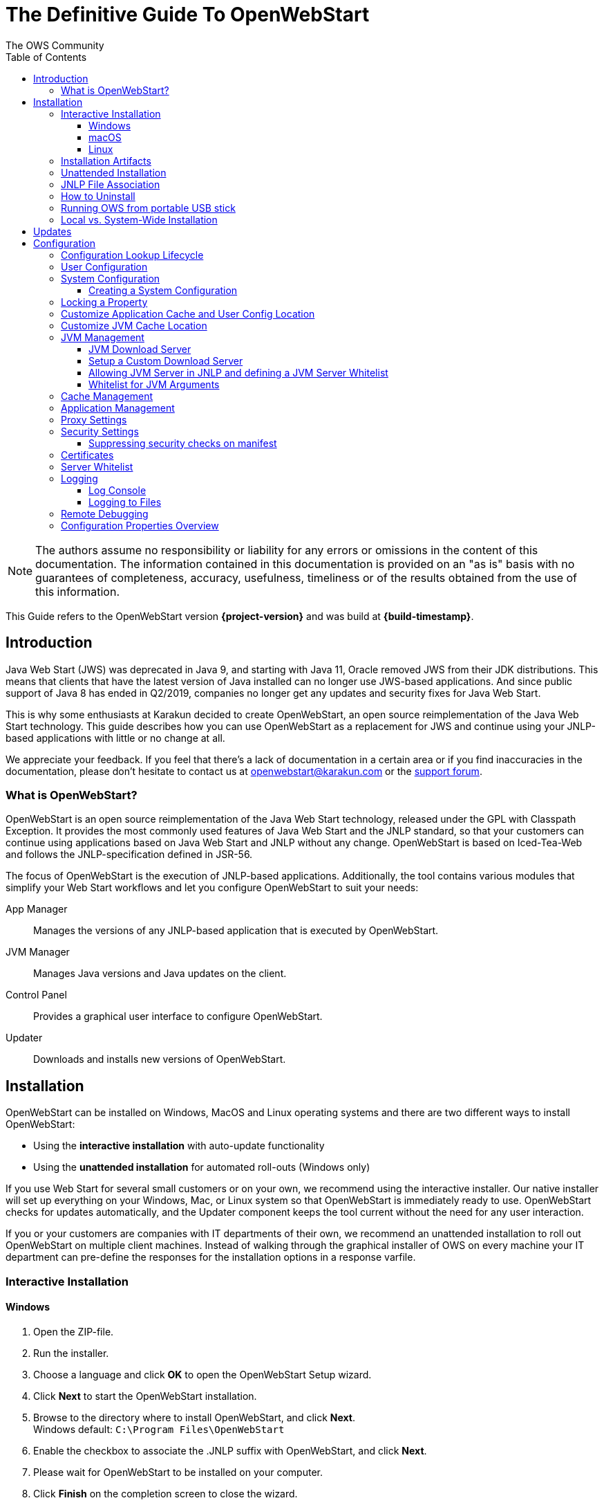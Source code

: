 = The Definitive Guide To OpenWebStart
:imagesdir: ./images
:Author:    The OWS Community
:Date:      7/2020
:Revision:  1.2.1
:toc:
:toclevels: 4

NOTE: The authors assume no responsibility or liability for any errors or omissions in the content of this documentation.
The information contained in this documentation is provided on an "as is" basis with no guarantees of completeness, accuracy, usefulness, timeliness or of the results obtained from the use of this information.

This Guide refers to the OpenWebStart version *{project-version}* and was build at *{build-timestamp}*.

== Introduction

Java Web Start (JWS) was deprecated in Java 9, and starting with Java 11, Oracle removed JWS from their JDK distributions.
This means that clients that have the latest version of Java installed can no longer use JWS-based applications.
And since public support of Java 8 has ended in Q2/2019, companies no longer get any updates and security fixes for Java Web Start.

This is why some enthusiasts at Karakun decided to create OpenWebStart, an open source reimplementation of the Java Web Start technology.
This guide describes how you can use OpenWebStart as a replacement for JWS and continue using your JNLP-based applications  with little or no change at all.

We appreciate your feedback.
If you feel that there's a lack of documentation in a certain area or if you find inaccuracies in the documentation, please don't hesitate to contact us at openwebstart@karakun.com or the  https://board.karakun.com/viewforum.php?f=4[support forum].

=== What is OpenWebStart?

OpenWebStart is an open source reimplementation of the Java Web Start technology, released under the GPL with Classpath Exception.
It provides the most commonly used features of Java Web Start and the JNLP standard, so that your customers can continue using applications based on Java Web Start and JNLP without any change.
OpenWebStart is based on Iced-Tea-Web and follows the JNLP-specification defined in JSR-56.

The focus of OpenWebStart is the execution of JNLP-based applications.
Additionally, the tool contains various modules that simplify your Web Start workflows and let you configure OpenWebStart to suit your needs:

App Manager:: Manages the versions of any JNLP-based application that is executed by OpenWebStart.

JVM Manager:: Manages Java versions and Java updates on the client.

Control Panel:: Provides a graphical user interface to configure OpenWebStart.

Updater:: Downloads and installs new versions of OpenWebStart.

== Installation
OpenWebStart can be installed on Windows, MacOS and Linux operating systems and there are two different ways to install OpenWebStart:

* Using the *interactive installation* with auto-update functionality
* Using the *unattended installation* for automated roll-outs (Windows only)

If you use Web Start for several small customers or on your own, we recommend using the interactive installer.
Our native installer will set up everything on your Windows, Mac, or Linux system so that OpenWebStart is immediately ready to use.
OpenWebStart checks for updates automatically, and the Updater component keeps the tool current without the need for any user interaction.

If you or your customers are companies with IT departments of their own, we recommend an unattended installation to roll out OpenWebStart on multiple client machines.
Instead of walking through the graphical installer of OWS on every machine your IT department can pre-define the responses for the installation options in a response varfile.

=== Interactive Installation

==== Windows

 1. Open the ZIP-file.
 1. Run the installer.
 1. Choose a language and click *OK* to open the OpenWebStart Setup wizard.
 1. Click *Next* to start the OpenWebStart installation.
 1. Browse to the directory where to install OpenWebStart, and click *Next*. +
    Windows default: `C:\Program Files\OpenWebStart`
 1. Enable the checkbox to associate the .JNLP suffix with OpenWebStart, and click *Next*.
 1. Please wait for OpenWebStart to be installed on your computer.
 1. Click *Finish* on the completion screen to close the wizard.

==== macOS

1. Open the OpenWebStart disk image (DMG file) to mount it.
1. Run the `Open Web Start Installer.app`.
1. Choose a language and click *OK* to open the OpenWebStart Setup wizard.
1. Click *Next* to start the OpenWebStart installation.
1. Browse to the directory where to install OpenWebStart, and click *Next*. +
   Default: `/Applications/Open Web Start`
1. Enable the checkbox to associate the .JNLP suffix with OpenWebStart, and click *Next*.
1. Please wait for OpenWebStart to be installed on your computer.
1. Click *Finish* on the completion screen to close the wizard.

==== Linux

1. Go to the directory where the installer (DEB file) is stored and run the file from the terminal +
   `sudo dpkg -i OpenWebStart_linux_1_1_8.deb`
1. Enter your root password.
1. Choose a language and click OK to open the OpenWebStart Setup wizard.
1. Click Next to start the OpenWebStart installation.
1. Browse to the directory where to install OpenWebStart, and click Next. +
   Default: `/opt/openwebstart`
1. Enable the checkbox to associate the .JNLP suffix with OpenWebStart, and click Next.
1. Please wait for OpenWebStart to be installed on your computer.
1. Click Finish on the completion screen to close the wizard.

If you need help to install OpenWebStart, also have a look at the public installation and configuration discussions at the https://board.karakun.com/viewforum.php?f=10[Support Forum].

=== Installation Artifacts
The artifacts of an installed release are the follows:

OpenWebStart main executable:: Application to launch a JNLP file. +
* _javaws.exe_ (Windows), +
* _OpenWebStart javaws.app_ (macOS)

OpenWebStart settings executable:: Application to configure your OpenWebStart installation. +
* _itw-settings.exe_ (Windows), +
* _OpenWebStart Settings.app_ (macOS)

Uninstaller executable:: Application to uninstall OpenWebStart from your system. +
* _uninstall.exe_ (Windows)
* _OpenWebStart Uninstaller.app_ (macOS)

jre directory (Windows):: The bundled JRE that starts OpenWebStart

javaws.vmoptions:: JVM arguments used by the bundled JRE when starting OpenWebStart main executable (javaws)

itw-settings.vmoptions:: JVM arguments used by the bundled JRE when starting OpenWebStart settings executable (itw-settings)

 .install4J directory:: Contains install4j installer files including *_response.varfile_* used for the unattended installation.

openwebstart.jar:: OpenWebStart application jar

{asterisk}.png:: Some icons used by OpenWebStart

readme.txt:: Describes OpenWebStart release contents and useful links

=== Unattended Installation
Unattended installation is only available for Windows installations.
If you or your customers are companies with IT departments of their own, we recommend an unattended installation to roll out OpenWebStart on multiple client machines.
In this scenario, the auto-update functionality is inactive; your IT department is free to plan and handle rollouts of new versions based on your internal workflows.

When installing OpenWebStart, several properties can be predefined in a so-called `response.varfile` file.

Some supported properties are lockable.
If a property is lockable, you can define an additional property of type `PROPERTY_NAME.locked=true` to prevent users from editing the property in the user interface.
For example, to define a value for the `ows.jvm.manager.server.default` property that cannot be changed in the user interface, specify the following two properties:

----
ows.jvm.manager.server.default=https://my.custom.server
ows.jvm.manager.server.default.locked=true
----

Have a look at the <<Configuration Properties Overview>> to get an overview of all properties that can be specified in
the `response.varfile`.

To create a `response.varfile` file, run the installation of OpenWebStart at least once manually. By doing so a
`response.varfile` file is created in OpenWebStart installation folder in your system. In the installation folder,
you find a `.install4j` folder that contains the basic `response.varfile` file. The content of such a file looks like this:

----
sys.adminRights$Boolean=false
sys.fileAssociation.extensions$StringArray="jnlp","jnlpx"
sys.fileAssociation.launchers$StringArray="313","313"
sys.installationDir=/Applications/OpenWebStart
sys.languageId=de
----

You can easily edit this file and add additional properties based on the table in this article. Do not change the initial content of the file, and add new properties always to the end of the file.
After editing, a `response.varfile` the file might look like this:

----
sys.adminRights$Boolean=false
sys.fileAssociation.extensions$StringArray="jnlp","jnlpx"
sys.fileAssociation.launchers$StringArray="313","313"
sys.installationDir=/Applications/OpenWebStart
sys.languageId=de
ows.jvm.manager.server.default=https://my.custom.server
ows.jvm.manager.server.default.locked=true
----

You can now use your enhanced file to install OpenWebStart on multiple machines.
Simply copy the enhanced `response.varfile` next to the installer and execute the following command:

----
<OpenWebStart_windows_Setup.exe> -q -varfile response.varfile
----

=== JNLP File Association

To ensure that your computer handles links, desktop shortcuts, or start menu entries to JNLP applications correctly, you should associate the JNLP file type (`*.jnlp`) on your computer with OpenWebStart.
In case you used an Oracle JVM in the past, your JNLP file association might still be set to Oracle javaws.

Note that during the installation process, OpenWebStart will not change file associations of any existing Oracle javaws executable, so you can use both.

To associate .JNLP applications in Windows Explorer

1. Right-click the JNLP app and select *Open With > Choose Another App*
1. Click *More Apps* and scroll down
1. Click *Look for Another App on this PC*
1. Browse to OpenWebStart at +
   `C:\Program Files\OpenWebStart\javaws`
1. Click *Open* to associate this JNLP file with OpenWebStart

To associate .JNLP applications in macOS Finder:

1. Right-click the JNLP app and select *Open With > Other...*
1. Browse to OpenWebStart at `/Applications/Open Web Start/javaws`
1. Click *Open* to associate this JNLP file with OpenWebStart

=== How to Uninstall

In case you need to uninstall OpenWebStart follow the steps below:

For Windows and macOS::

1. Go to your OpenWebStart directory
1. Run the Uninstaller
1. Click *Next* in the OpenWebstart Uninstaller Wizard
1. Wait for the Uninstaller to complete
1. Click *Finish* on the completion screen to close the wizard.

For Linux:: Use your package manager and remove the package OpenWebStart

=== Running OWS from portable USB stick

It is possible to run OWS from a portable USB stick without actually installing OWS on your machine.
Although this is a quick way of running OWS, the downside of not using the installer is that you do not get the support of the underlying operating system in terms of file associations, registry entries and desktop integration.
So if you can (and want to) do without the file associations, desktop icon and startup menu you can create a portable version by yourself.

All files required for execution are located in the installation directory (see <<Installation Artifacts>>.
It is therefore sufficient to copy this directory onto a USB stick and then to run the main executable (Windows: _javaws.exe_) and settings executable (Windows: _itw-settins.exe_) by mounting the USB stick on the target computer.

If you want the settings and the cache to also remain on the USB stick, the path to these two directories can
be set with the following environment variables:

[source]
----
XDG_CACHE_HOME (default value is %USER_HOME%\.cache)

XDG_CONFIG_HOME (default: %USER_HOME%\.config)
----

To run OWS from a USB stick it is recommended to create a small batch script that sets the two variables
and then executes the executables:

[source]
----
javaws.exe [url-to-jnlp | path-to-jnlp] [options]
----

It should also be mentioned that with a new release of OWS the two things that usually change are:

[source]
----
\openwebstart.jar (the application must be updated)

\jre\ (the bundled JRE which is used to run OpenWebStart)
----

So you might want to update these files on the USB stick to keep your OWS installation up-to-date.

=== Local vs. System-Wide Installation

You can install OWS for the current user or for all users of the computer.

Once OWS is installed on your machine it can be configured locally using the local `deployment.config` file or it can take its configuration from a centralized enterprise wide `deployment.config`.
This is described in detail at <<Configuration>>.

// TODO: mention that installing it both on the same machine might cause conflicts

== Updates

OpenWebStart can be configured to automatically check for new releases and perform automatic updates.

To do so go to the "Updates" Panel in the OWS Settings.

image::OWS_Updates.png[title="OWS Update options" width="80%"]

It is possible to define an update strategy on every `start`, `daily`, `weekly`, `monthly`, or `never`.

== Configuration

The standard way to configure OpenWebStart is to use the OpenWebStart Settings application.
The executable is located in the installation directory and is named `itw-settings`.

Various life-cycle aspects of your JNLP applications can be configured, such as download and update strategy or caching behavior.
You can configure the JVM vendor and version that should be used to launch your JNLP application as well as proxy settings, security settings, certificates and server whitelists.

image::OWS_Configuration.png[title="Configuring OWS Settings" width="80%"]

=== Configuration Lookup Lifecycle
When loading the configuration during the start of OpenWebStart the following steps are executed:

1. Load the default values which are hardcoded in the source code.
1. Search for a *System Configuration*.
1. Load the System Configuration (if one has been specified).
1. Load the *User Configuration*.

Whenever a configuration is loaded the values which are already defined in a previous lifecycle step are updated.
There is however the possibility to lock a property on a system-level lifecycle step.
If a property is locked then subsequent configurations may not modify the value.
This allows enforcing certain values on a system level.
Any changes a user makes in his local user configuration file will not have any effect on a locked property.

=== User Configuration
The local user configuration properties are stored in a file called `deployment.properties`.

* For Windows the file is located at `${USER_HOME}\.config\icedtea-web\deployment.properties`.
* For MacOS and Linux the file is located at `${USER_HOME}/.config/icedtea-web/deployment.properties`.

This file can be edited with a regular text editor.
For some specific configurations manually editing this file might be necessary, but for most cases the OWS Settings application is sufficient.

=== System Configuration
In an enterprise environment, for uniformity of behavior, it is preferred that all users use the same configuration for OWS.

It is possible to configure OWS with a system-wide configuration.
This allows setting up a common configuration for multiple users at a centralized location on a single computer.
This helps in managing a corporate infrastructure where many computers need to be configured identically.

==== Creating a System Configuration

The simplest way to create a system configuration is to start the `itw-settings`.
After adjusting and saving as you prefer, the configuration the modified properties are written to the local `deployment.properties` file as described above.
This customized user configuration can be used as a starting point for the system configuration.
Simply copy the file and remove the properties which should not be pre-defined at system-level.

OpenWebStart does not save an entry for a property in the `deployment.properties` file if it is set to the default value.
Therefore, the generated user configuration may not contain all the values you wish to enforce on the system level.
Where appropriate you have to add additional properties manually.

NOTE: Please refer to <<Configuration Properties Overview>> for a comprehensive list of deployment properties.

It is possible to make OWS use `deployment.properties` from a customized location.

The location of such an optional system-level `deployment.properties` file is defined in a `deployment.config` file.
For OWS to find the `deployment.config` file it must be located in specific location:

* For Windows in `<Windows Directory>\Sun\Java\Deployment\deployment.config`
* For MacOS and Linux in `/etc/.java/deployment/deployment.config`

The `deployment.config` file is a regular properties file.
The following properties can be set to configure the location of the system configuration file:

deployment.system.config:: The URL to the system configuration.
The name of the system configuration can be freely chosen.
Special characters need escaping.
See the following examples:
* `deployment.system.config=file\:/C\:/Windows/Sun/Java/global.properties`
* `deployment.system.config=file\:/etc/.java/deployment/base.properties`
* `deployment.system.config=https\://192.168.1.1./javaws/system.properties`

deployment.system.config.mandatory:: If set to `true` then OpenWebStart will fail if it is unable to load the system settings This property is optional.
The default value is `false`.

The final file should look something like this:

[source]
----
deployment.system.config=https\://192.168.1.1./javaws/system.properties
deployment.system.config.mandatory=true
----

=== Locking a Property

One of the use cases is to enforce some configurations to all users in your corporate environment.
This can be achieved by locking configuration on a system level.
To lock a property you need to define a second entry with a `.locked` postfix.

Here is an example:

[source]
----
ows.jvm.manager.server.default=https\://192.168.1.1/jvms.json
ows.jvm.manager.server.default.locked=true
----

TIP: the value of `ows.jvm.manager.server.default.locked` is ignored.
The presence of the key is sufficient for locking the property.

=== Customize Application Cache and User Config Location

Centralized location for the _configuration_ and _cache_ can be specified using `XDG_CONFIG_HOME` and
`XDG_CACHE_HOME` environment variables.

The centralized _configuration_ comprises:

* deployment.properties : all users must use the same deployment.properties for OWS
* user decisions  (.appletTrustSettings)
* logs - logs for the app started by each user
* security (certificate stores)
* icons - for the app started by user

The centralized _cache_ comprises

* jvm_cache : directory where common set of downloaded JVMs are stored (this can be separately configured using the `ows.jvm.manager.cache.dir` property)
* cache and recently_used file : directory for caching the jnlp and resources of the applications started by users
* temp dir : Directory created by OWS for temp files.


=== Customize JVM Cache Location
The `jvm_cache` location can be configured using the property `ows.jvm.manager.cache.dir` in the `deployment.properties` file:

[source]
----
ows.jvm.manager.cache.dir=c:\\temp\\JVMCacheDir
----

NOTE: `ows.jvm.manager.cache.dir` specification in `deployment.properties` takes precedence over `XDG_CACHE_HOME`.

=== JVM Management

OWS provides facility to choose set of JVMs that can be used to run the applications specified in JNLP files

image::OWS_JVM_Mgmt.png[title="JVM Management" width="80%"]

One can choose or automatically add locally available JVMs or one can specify the server from where JVMs can be downloaded.

image::OWS_JVM_Config.png[title="Configuring JVM Management" width="80%"]

==== JVM Download Server

OpenWebStart can fetch JVMs and JVM updates from a download server that is specified in the JVM Manager Configuration of the OWS Settings application.
The default points to `https://download-openwebstart.com/jvms.json`.

==== Setup a Custom Download Server
If you want to set up your own JVM download server you must provide a json file which lists all available JVMs.

This json file must contain the following data:

[source]
----
{
    "cacheTimeInMillis":<miliseconds>,
    "runtimes":[
        {
            "version":<JVM version>,
            "vendor":<vendor name>,
            "os":<OS identifier>,
            "href":<absolute url to the archive containing the JVM>
        },

        ... more runtime definitions
}

----

cacheTimeInMillis:: The time which needs to elapse before a client is allowed to contact the server again. Usually the server is accessed once per application startup.

os:: Possible values are: MAC64, MAC32, LINUX64, LINUX32, WIN64, WIN32

==== Allowing JVM Server in JNLP and defining a JVM Server Whitelist

You can allow the specification of JVM server in the JNLP file by defining the property:
`ows.jvm.manager.server.allowFromJnlp=true`.
In this case the JVM will be downloaded from the URL specified in the JNLP file:
[source]
----
<java version="1.8*" href="http://myjvms.myserver.com/jvms.json"/>
----

When allowing JVM server download from the JNLP file, as a security measure it is advisable to define a whitelist for JVM server URLs that will be specified in JNLP files.
JVMs will be allowed to be downloaded from only those server URLs that match a whitelist entry.

The JVM server whitelist can be defined in the _deployment properties_ file:

[source]
----
ows.jvm.manager.server.allowFromJnlp.whitelist=myjvms.myserver.com, *.jvms.com
----

It is possible to specify wildcards in the URLs specified in the whitelist. Please see the section on "Server Whitelist" for details.

==== Whitelist for JVM Arguments

OWS starts the JNLP application with the JVM that best matches JVM in the JNLP file.
While starting the JVM, OWS passes the JVM arguments specified in the JNLP file:

[source]
----
<java version="1.8+"  java-vm-args=" -Xmx512m -Xms128m -XX:SurvivorRatio=6 -XX:NewSize=96m -XX:MinHeapFreeRatio=20 -XX:MaxHeapFreeRatio=30"/>
----

OWS maintains a hardcoded list of secure JVM arguments as specified at:

* https://docs.oracle.com/javase/8/docs/technotes/guides/javaws/developersguide/syntax.html#secure-property
* https://docs.oracle.com/javase/9/tools/java.htm#JSWOR624
* https://news.kynosarges.org/2019/03/24/swing-high-dpi-properties/

OWS allows only those JVM args that are in the above lists.
However, sometimes with new versions of JREs new JVM arguments are introduced.
Also, some desired arguments are not included in the above lists.
In such cases it is possible for the user to specify additional JVM arguments in the `deployment.properties` for OWS to allow them to be passed to the JVM:

[source]
----
deployment.jvm.arguments.whitelist=-Dnew_jvm_arg1, -Dnew_jvm_arg2
----

Subsequently the JNLP file can include the above JVM args:

[source]
----
<java version="x"  java-vm-args="-Dnew_jvm_arg1=value1 -Dnew_jvm_arg2=value2"/>
----

Note: The whitelist should only contain the name of the JVM argument and not the value as can be seen in the example above.

=== Cache Management

OWS downloads the resources like jars and images specified in the JNLP file from the specified server(s).
OWS stores application resources for faster execution by avoiding downloading the next time you run the application.
By default, application resources are stored in _<User Home>/.cache/icedtea-web/.cache directory_.
However, OWS will re-download resources for the application if it finds that a resource has been updated on the server.

To find out whether a resource has been modified since the last download, OWS sends an _HTTP HEAD_ request to the server and expects to receive the last modified timestamp of the resource on the server.
In order to facilitate caching of resources by OWS it is necessary, that the server from where the resources are downloaded is configured to respond to _HTTP HEAD_ request.
In case the server is not configured to respond to _HTTP HEAD_ request, OWS will not be able to determine the last modified timestamp of the resource and will go ahead and download the resource.

The OWS cache can be configured and managed:

image::OWS_Cache_Mgmt.PNG[title="Configuring Cache Management" width="80%"]


=== Application Management

An experimental feature has been provided to manage applications downloaded by OWS.
This feature can be enabled by setting the following property in `deployment.properties`:

[source]
----
ows.experimental.applicationManager.active=true
----

image::OWS_APP_Mgmt.png[title="Application Management" width="80%"]

The Application manager shows the list of downloaded applications.
It allows to:

* start the application
* create a shortcut
* delete the application from cache

=== Proxy Settings

It is possible to configure proxy to be used by OWS when it downloads jnlp files and resources:

image::OWS_PROXY_Mgmt.png[title="Proxy Settings" width="80%"]

=== Security Settings

Security settings for OWS can be configured in the Security panel:

image::OWS_Security.png[title="Security Settings" width="80%"]

==== Suppressing security checks on manifest

If security related attributes (such as `permissions` etc) are missing in the manifest of a signed jar, OWS displays a Security dialog:

image::OWS_MissingPermission.PNG[title="Secuirty Dialog" width="80%"]

You can choose to "Remember this option" for the site and Press the Yes button.
Your decision will be stored in the file <User_HOME>/.config/icedtea-web\.appletTrustSettings.
Next time when you start the jnlp you will not be shown the above dialog.

Alternatively, you can suppress the checking of selected or all manifest attributes by specifying the following property in your `deployment.properties` file:

[source]
----
deployment.manifest.attributes.check=NONE
----

Default value of this property is `ALL`.

Other values for this property are `PERMISSIONS`, `CODEBASE`, `TRUSTED`, `ALAC`, `ENTRYPOINT`.
You can specify a comma separated list of the Manifest attributes to be checked by OWS.
For example if you want all except the `PERMISSIONS` attribute to be checked by OWS ManifestChecker then you could specify:

[source]
----
deployment.manifest.attributes.check= CODEBASE, TRUSTED, ALAC, ENTRYPOINT
----

=== Certificates

image::OWS_Certificates.PNG[title="Managing Certificates" width="80%"]
// TODO Stephan
// mention limitation on system tab

#<documentation added in the near future>#
// TODO

=== Server Whitelist

The "Server Whitelist" panel in OWS settings displays the server whitelist.
To define a server whitelist you have to edit the `deployment.properties` file in your config directory with a text editor by adding a new line similar to the following:

[source]
----
deployment.security.whitelist=10.10.10.10, google.com, some.server.net
----

The different servers are listed as a comma separated string.
Localhost is implicitly always in the whitelist.
If you delete the line again then no whitelisting is applied and all servers are reachable.

Note that whitelisting only applies while downloading resources (jars and jnlps) and not while an application is running.
Thus an application can open a connection to a server which is not in the whitelist.

It is also possible to specify the content of the whitelist in the response file of an unattended OWS installation.

It is possible to specify a wildcard in the host and port part of the URL.
The following table illustrates the rules for whitelist URLs in regard to wildcard:
|===
|Whitelist entry|UI Displayed|Comment

|http://subdomain.domain.com:8080|http://subdomain.domain.com:8080|only the specified protocol, host port combination is whitelisted
|domain.com|https://domain.com:443|since HTTPS and 443 are defaults
|100.101.102.103|https://100.101.102.103:443|since HTTPS and 443 are defaults
|http://subdomain.domain.com|http://subdomain.domain.com:80|since HTTP is used default port is 80
|https://subdomain.domain.com|https://subdomain.domain.com:443|since HTTPS is used default port is 443
|https://subdomain.domain.com:*|https://subdomain.domain.com:*|any port is whitelisted
|https://*.domain.com:443|https://*.domain.com:443|any domain which ends in "domain.com" is whitelisted
|\*.domain.com:*|https://\*.domain.com:*|any domain which ends in ".domain.com" and any port is whitelisted
|https://*:443|https://*:443 |any host but with protocol https and port 443 is whitelisted (any part other than the first part of host cannot be a wildcard)
|https://jvms.*:443|Error: invalid host|* is only allowed at position 0 of the host name
|https://*jvms.domain.com:443|Error: invalid host|for host part use either * or text but not combination
|https://jvms.*.domain.com:443|Error: invalid host|* is only allowed at position 0 of the host name
|https://subdomain.domain.com:1*|Error: Invalid port|only a number in the range 1-65535 or * is valid for the port
|https://*.123.134.145|Error: Invalid IP Address|IP address cannot have a wildcard
|https://100.1*.134.145|Error: Invalid IP Address|IP address cannot have a wildcard
|===


=== Logging

OpenWebStart provides access to log message information to monitor application execution and analyse erroneous behavior by the Log Console GUI and log files.
Both can be enabled in the "Logging" panel in OWS settings.

.Logging options in OWS Settings
image::OWS_Logging.png[width="80%", align="center"]

==== Log Console
OpenWebStart provides the possibility to show a log console window where all log messages of OpenWebStart itself and the launched JNLP application are displayed.

Various filter options can be selected to reduce the log output.
To show the log console choose "Show" in "Log Console" selection.

==== Logging to Files
Logging to files can be activated for file-based log analysis or to send the logs files to the OpenWebStart support.

You have to select "Activate debug logging", "Log to file", and specify the log folder where OpenWebStart should write the log files.

By default, this is `<user_home>/.config/icedtea-web/log`. Ensure that your folder has write access permissions when customizing this path.

When launching a JNLP application, OpenWebStart produces three log files for different stages.
They all following the naming convention:

[source]
----
   <timestamp>-ows-stage<stage number>.log
----

The stage 1 file contains log events on the start-up of OpenWebStart itself.
It provides details on version and update status, embedded JVM version, JVM arguments, keystores loaded, validation and parsing results of the JNLP file, and details on the VM required by and used to finally launch the JNLP application.
It ends with all the details about the command that OpenWebStart is about to execute to launch the JNLP application in stage 2.

Note:
For MacOS there are actually two log files for stage 1.
This is due to a technical limitation of the launcher OWS is using.
The main log file can easely be determined by its size as it contains more log lines.

The stage 2 file logs the events that happen when OpenWebStart launches the JNLP application.
*This is probably the most relevant log file for OpenWebStart users.*
It provides details on how the launch and execution of the JNLP application is going, such as the resources downloaded for the application.
*If your application cannot start properly, this log file is the best place to look for any error messages or stack traces.*

Note that log files of the OpenWebStart Settings application also goes to this log directory. They are named

----
<timestamp>-ows-settings.log
----

You will rarely need those.

=== Remote Debugging

OWS allows remote debugging of the application started by OWS. You can configure the settings as follows:

image::OWS_DEBUG.PNG[title="Remote Debugging" width="80%"]

=== Configuration Properties Overview

The following table provides an overview of the configuration properties of OpenWebStart.

NOTE: The properties marked in the column LK are lockable. The properties marked in the column RV can be specified in the response.varfile. See <<Configuration>> and <<Unattended Installation>> for further details.

[cols="45,5,5,45"]
|===
|Property | LK | RV | Description

|ows.jvm.manager.cache.dir
|X
|X
|Allows to specify the directory where the JVM cache is located. The follow example shows two examples for Windows: ows.jvm.manager.cache.dir=c:\\temp\\JVMCacheDir or ows.jvm.manager.cache.dir=c\:/temp/JVMCacheDir

|ows.jvm.manager.server.default
|X
|X
|This property must contain a valid URL that defines the server that is used to download new JVMs.

|ows.jvm.manager.server.allowFromJnlp
|X
|X
|Defines if a custom URL can be used to download a JVM. Such URL can be part of a JNLP file.

|ows.jvm.manager.server.allowFromJnlp.whitelist
|X
|X
|A comma separated list of urls that are defined as whitelist. The whitelist is checked whenever OpenWebStart will download a JVM from an URL out of a JNLP file.

|ows.jvm.manager.vendor
|X
|X
|Defines a specifc JVM vendor. By doing so, only JVMs from that vendor will be downloaded. You can use ‘*’ to allow any vendor.

|ows.jvm.manager.vendor.allowFromJnlp
|X
|X
|Defines if a vendor attribute in a java/j2se tag of the JNLP file should be respected. Default is false i.e. the vendor from the settings is taken.

|ows.jvm.manager.updateStrategy
|X
|X
|When starting a JNLP application, OpenWebStart can check if an updated JVM is available to run the application. This property defines how OpenWebstart behaves in the JVM check. Possible values are DO_NOTHING_ON_LOCAL_MATCH, ASK_FOR_UPDATE_ON_LOCAL_MATCH and AUTOMATICALLY_DOWNLOAD

|ows.jvm.manager.versionRange
|X
|X
|Allows to limit the possible JVM versions. Must be valid version-string according to JSR-56 Appendix A.

|deployment.proxy.http.host
|X
|X
|The HTTP proxy hostname.

|deployment.proxy.https.host
|X
|X
|The HTTPS proxy hostname.

|deployment.proxy.http.port
|X
|X
|The HTTP proxy port.

|deployment.proxy.https.port
|X
|X
|The HTTPS proxy port.

|deployment.proxy.bypass.local
|X
|X
|All local hosts should be bypassed. Default is false.

|deployment.proxy.bypass.list
|X
|X
|A comma separated list of host names that should bypass the proxy.

|deployment.proxy.type
|X
|X
|The proxy type that should be used. Possible values are 0 (no proxy), 1 (manual proxy, default), 2 (PAC based proxy), 3 (Firefox), 4 (system proxy)

|deployment.proxy.auto.config.url
|X
|X
|The URL for the proxy auto-config (PAC) file that will be used.

|deployment.proxy.same
|X
|X
|If true use the same web server and port for https and ftp as is configured for http. (This is only valid if deployment.proxy.type = 1 (manual proxy). Default is false.

|deployment.cache.max.size
|X
|X
|The cache maximum size. Default is -1

|deployment.https.noenforce
|X
|X
|If set to true http urls are not converted to https. Default is false.

|deployment.assumeFileSystemInCodebase
|X
|X
|Defines if files from the local filesystem are always handled as if they would be part of the codebase.

|deployment.security.whitelist
|-
|X
|A comma separated list of urls that are defined as whitelist. The whitelist is checked whenever OpenWebStart will download a resource (like a JAR file).

|ows.jvm.manager.maxDaysUnusedInJvmCache
|X
|X
|Max number of days an unused JVM stays in the JVM cache. The default is 30.

|deployment.log
|-
|X
|If set to true debug logging is enabled. Default is false

|deployment.log.file
|-
|X
|If set to true log is outputted to file. Default is false

|ows.update.activated
|X
|X
|Defines if OpenWebStart should automatically search for updates.

|ows.checkUpdate
|X
|X
|This property has no effect and is only used to lock functionality in the user interface. If this property is locked, a user cannot manually search for OpenWebStart updates.

|ows.update.strategy.settings
|X
|X
|Defines how often OpenWebStart should search for updates when opening the settings windows. Allowed values are ON_EVERY_START, DAILY, WEEKLY, MONTHLY, and NEVER.

|ows.update.strategy.launch
|X
|X
|Defines how often OpenWebStart should search for updates when starting an application. Allowed values are ON_EVERY_START, DAILY, WEEKLY, MONTHLY, and NEVER.

|===
